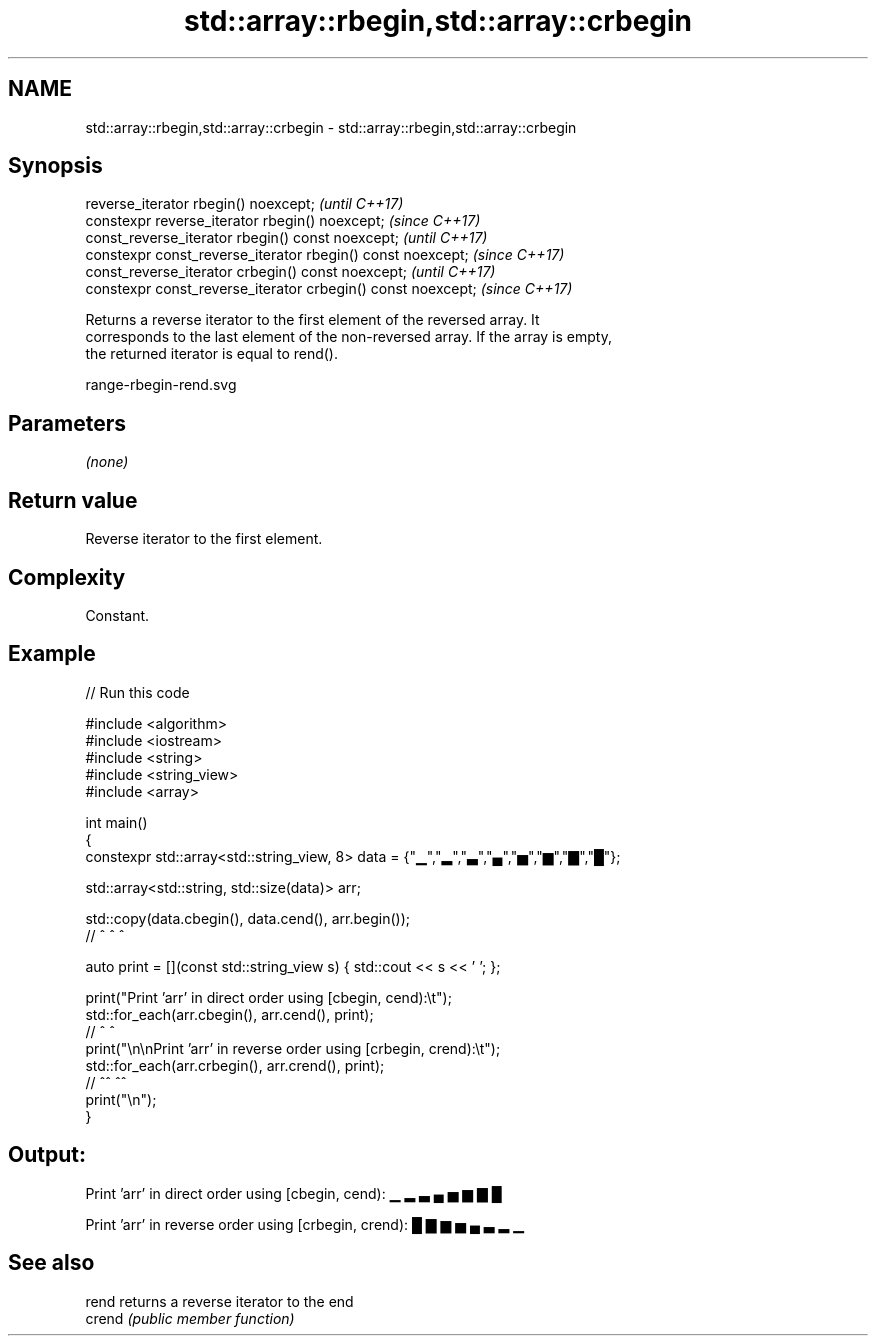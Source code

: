 .TH std::array::rbegin,std::array::crbegin 3 "2021.11.17" "http://cppreference.com" "C++ Standard Libary"
.SH NAME
std::array::rbegin,std::array::crbegin \- std::array::rbegin,std::array::crbegin

.SH Synopsis
   reverse_iterator rbegin() noexcept;                         \fI(until C++17)\fP
   constexpr reverse_iterator rbegin() noexcept;               \fI(since C++17)\fP
   const_reverse_iterator rbegin() const noexcept;             \fI(until C++17)\fP
   constexpr const_reverse_iterator  rbegin() const noexcept;  \fI(since C++17)\fP
   const_reverse_iterator crbegin() const noexcept;            \fI(until C++17)\fP
   constexpr const_reverse_iterator crbegin() const noexcept;  \fI(since C++17)\fP

   Returns a reverse iterator to the first element of the reversed array. It
   corresponds to the last element of the non-reversed array. If the array is empty,
   the returned iterator is equal to rend().

   range-rbegin-rend.svg

.SH Parameters

   \fI(none)\fP

.SH Return value

   Reverse iterator to the first element.

.SH Complexity

   Constant.

.SH Example


// Run this code

 #include <algorithm>
 #include <iostream>
 #include <string>
 #include <string_view>
 #include <array>

 int main()
 {
     constexpr std::array<std::string_view, 8> data = {"▁","▂","▃","▄","▅","▆","▇","█"};

     std::array<std::string, std::size(data)> arr;

     std::copy(data.cbegin(), data.cend(), arr.begin());
     //             ^              ^           ^

     auto print = [](const std::string_view s) { std::cout << s << ' '; };

     print("Print 'arr' in direct order using [cbegin, cend):\\t");
     std::for_each(arr.cbegin(), arr.cend(), print);
     //                ^             ^
     print("\\n\\nPrint 'arr' in reverse order using [crbegin, crend):\\t");
     std::for_each(arr.crbegin(), arr.crend(), print);
     //                ^^             ^^
     print("\\n");
 }

.SH Output:

 Print 'arr' in direct order using [cbegin, cend):        ▁ ▂ ▃ ▄ ▅ ▆ ▇ █

 Print 'arr' in reverse order using [crbegin, crend):     █ ▇ ▆ ▅ ▄ ▃ ▂ ▁

.SH See also

   rend  returns a reverse iterator to the end
   crend \fI(public member function)\fP
